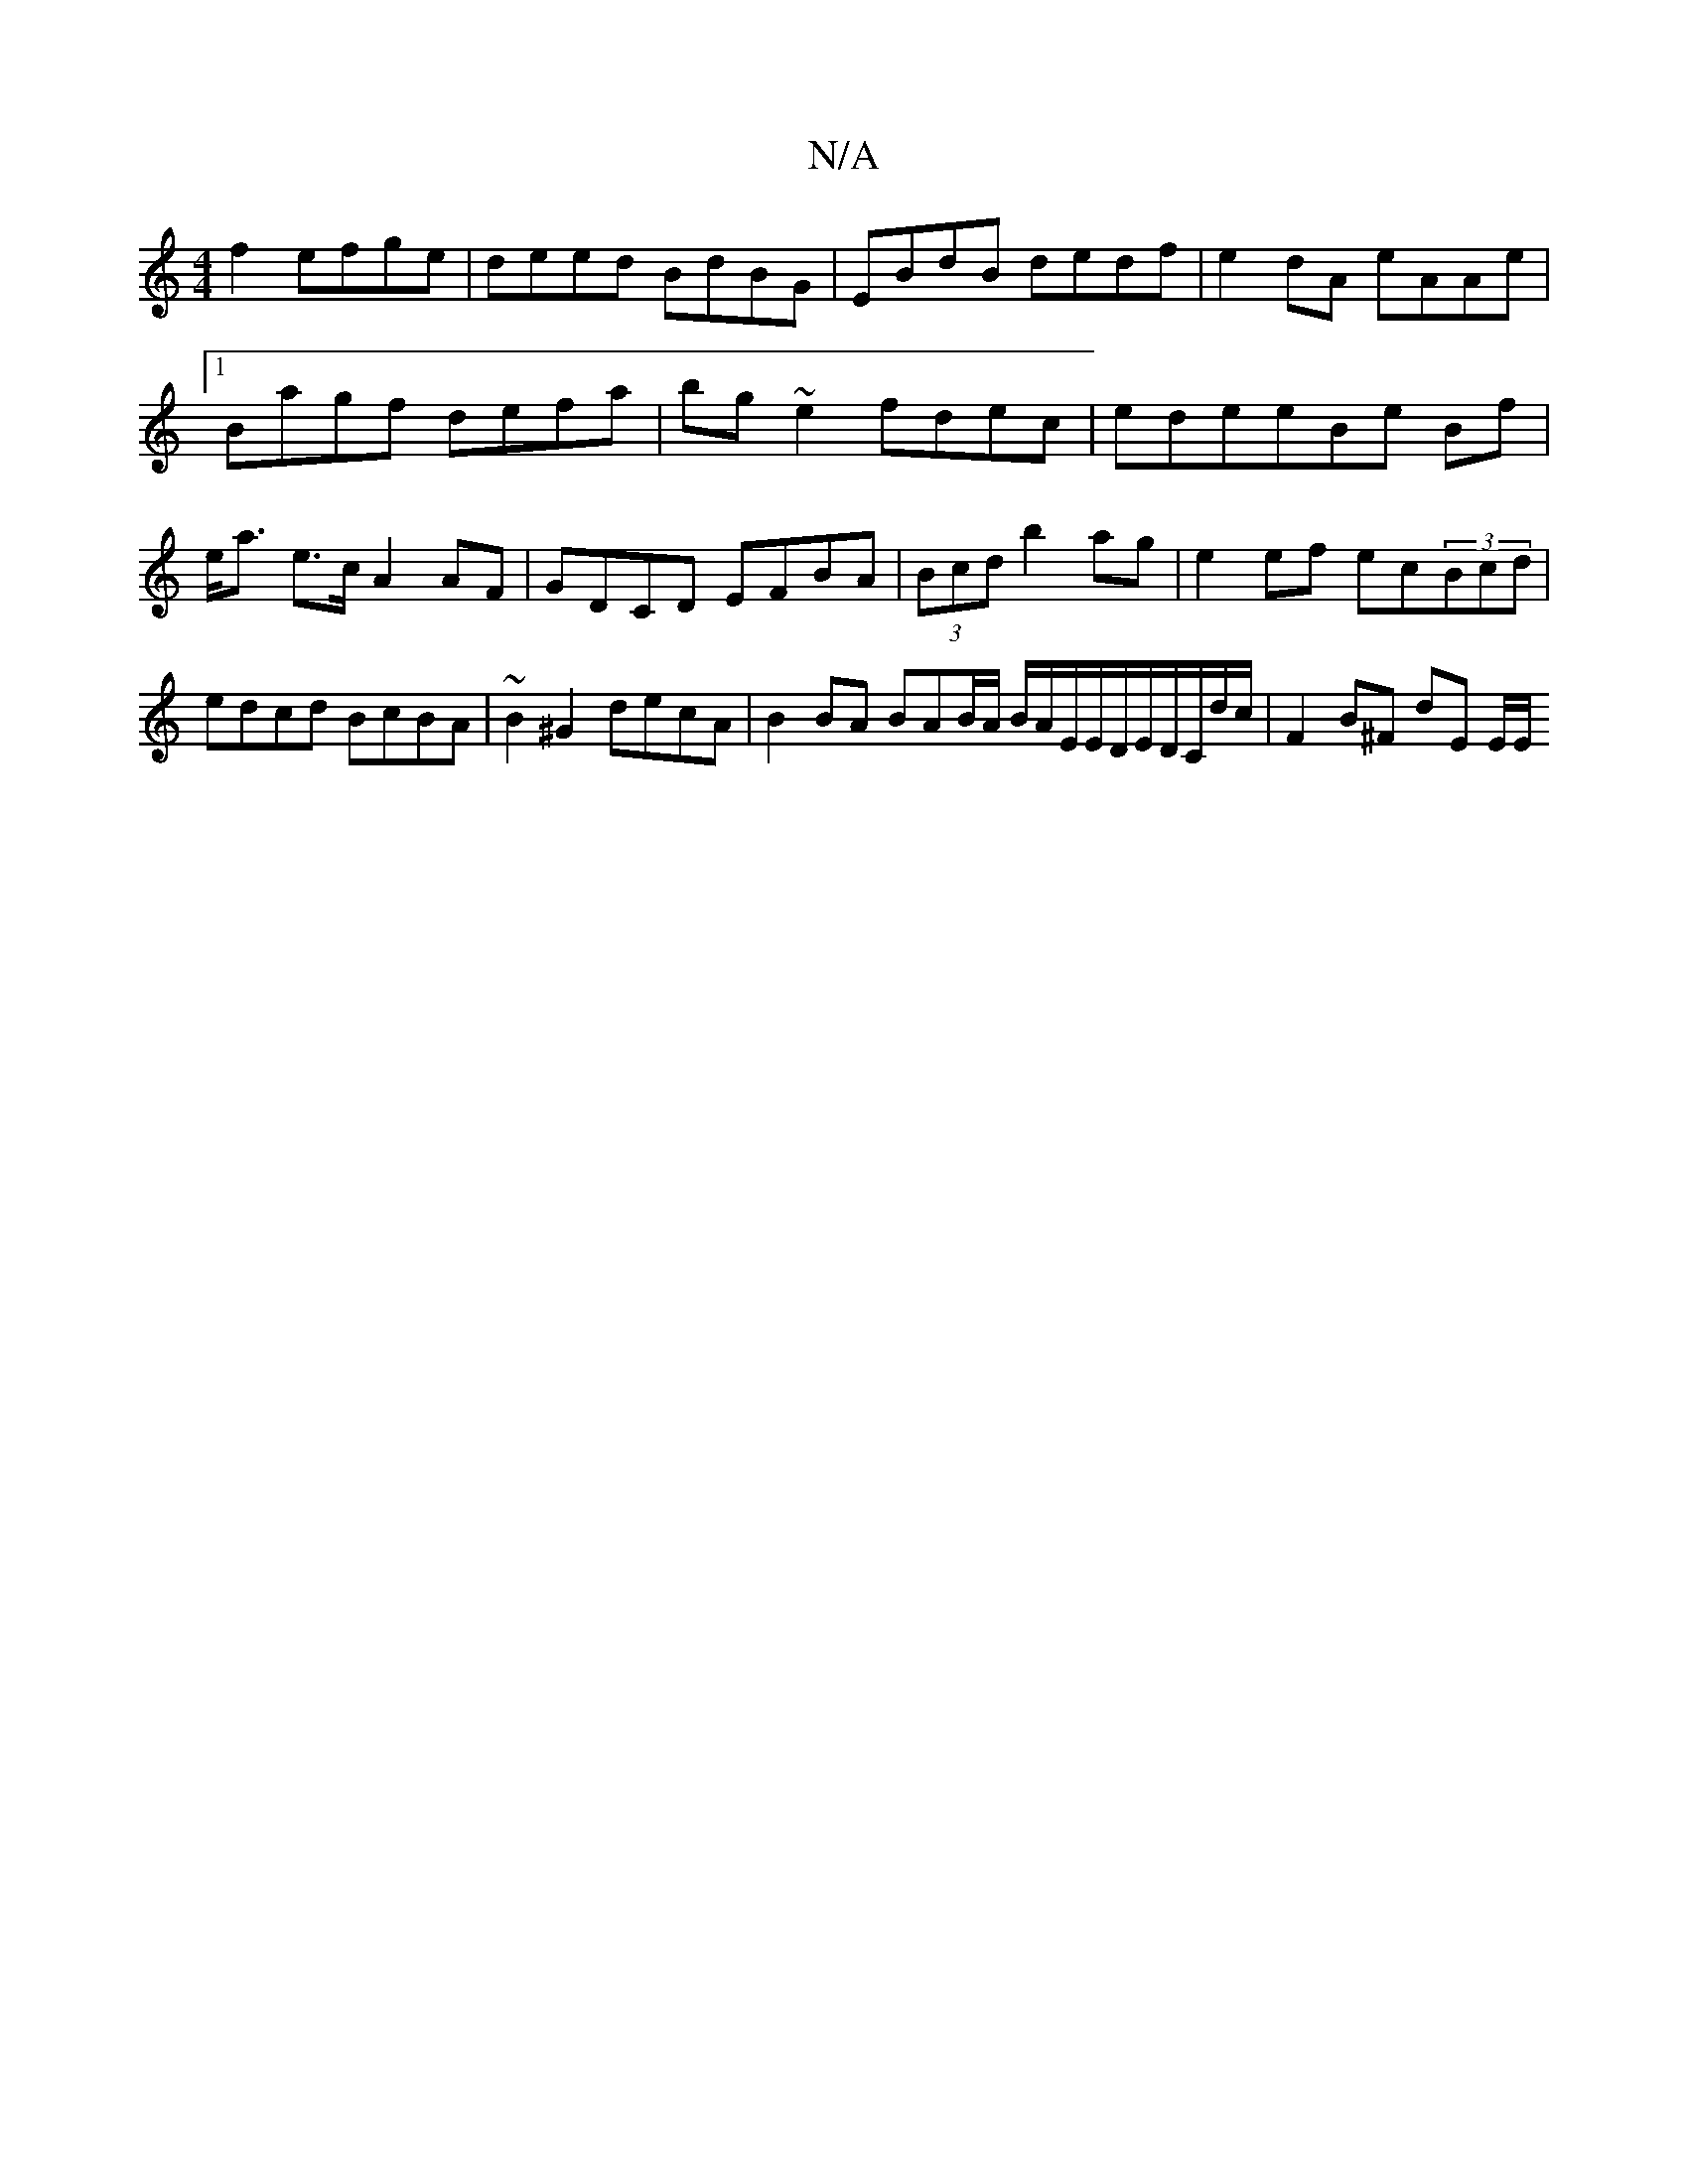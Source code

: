 X:1
T:N/A
M:4/4
R:N/A
K:Cmajor
f2 efge|deed BdBG|EBdB dedf|e2dA eAAe|1 Bagf defa|bg~e2 fdec|edeeBe Bf|e<a e>c A2AF|GDCD EFBA|(3Bcd b2ag | e2 ef ec(3Bcd | edcd BcBA | ~B2^G2 decA | B2 BA BAB/2A/ B/A/E/E/D/E/D/C/d/c/ | F2 B^F dE E/E/